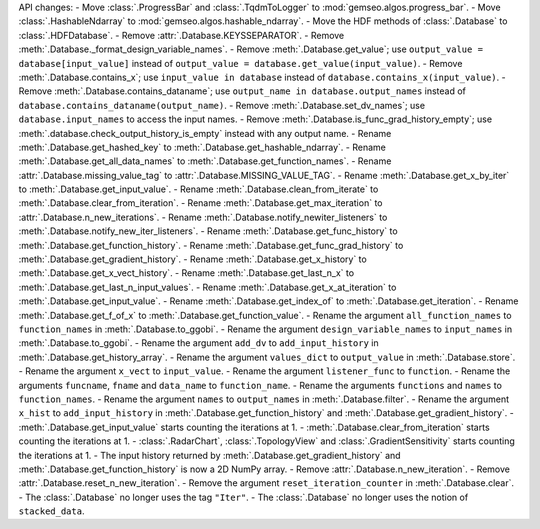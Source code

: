 API changes:
- Move :class:`.ProgressBar` and :class:`.TqdmToLogger` to :mod:`gemseo.algos.progress_bar`.
- Move :class:`.HashableNdarray` to :mod:`gemseo.algos.hashable_ndarray`.
- Move the HDF methods of :class:`.Database` to :class:`.HDFDatabase`.
- Remove :attr:`.Database.KEYSSEPARATOR`.
- Remove :meth:`.Database._format_design_variable_names`.
- Remove :meth:`.Database.get_value`; use ``output_value = database[input_value]`` instead of ``output_value = database.get_value(input_value)``.
- Remove :meth:`.Database.contains_x`; use ``input_value in database`` instead of ``database.contains_x(input_value)``.
- Remove :meth:`.Database.contains_dataname`; use ``output_name in database.output_names`` instead of ``database.contains_dataname(output_name)``.
- Remove :meth:`.Database.set_dv_names`; use ``database.input_names`` to access the input names.
- Remove :meth:`.Database.is_func_grad_history_empty`; use :meth:`.database.check_output_history_is_empty` instead with any output name.
- Rename :meth:`.Database.get_hashed_key` to :meth:`.Database.get_hashable_ndarray`.
- Rename :meth:`.Database.get_all_data_names` to :meth:`.Database.get_function_names`.
- Rename :attr:`.Database.missing_value_tag` to :attr:`.Database.MISSING_VALUE_TAG`.
- Rename :meth:`.Database.get_x_by_iter` to :meth:`.Database.get_input_value`.
- Rename :meth:`.Database.clean_from_iterate` to :meth:`.Database.clear_from_iteration`.
- Rename :meth:`.Database.get_max_iteration` to :attr:`.Database.n_new_iterations`.
- Rename :meth:`.Database.notify_newiter_listeners` to :meth:`.Database.notify_new_iter_listeners`.
- Rename :meth:`.Database.get_func_history` to :meth:`.Database.get_function_history`.
- Rename :meth:`.Database.get_func_grad_history` to :meth:`.Database.get_gradient_history`.
- Rename :meth:`.Database.get_x_history` to :meth:`.Database.get_x_vect_history`.
- Rename :meth:`.Database.get_last_n_x` to :meth:`.Database.get_last_n_input_values`.
- Rename :meth:`.Database.get_x_at_iteration` to :meth:`.Database.get_input_value`.
- Rename :meth:`.Database.get_index_of` to :meth:`.Database.get_iteration`.
- Rename :meth:`.Database.get_f_of_x` to :meth:`.Database.get_function_value`.
- Rename the argument ``all_function_names`` to ``function_names`` in :meth:`.Database.to_ggobi`.
- Rename the argument ``design_variable_names`` to ``input_names`` in :meth:`.Database.to_ggobi`.
- Rename the argument ``add_dv`` to ``add_input_history`` in :meth:`.Database.get_history_array`.
- Rename the argument ``values_dict`` to ``output_value`` in :meth:`.Database.store`.
- Rename the argument ``x_vect`` to ``input_value``.
- Rename the argument ``listener_func`` to ``function``.
- Rename the arguments ``funcname``, ``fname`` and ``data_name`` to ``function_name``.
- Rename the arguments ``functions`` and ``names`` to ``function_names``.
- Rename the argument ``names`` to ``output_names`` in :meth:`.Database.filter`.
- Rename the argument ``x_hist`` to ``add_input_history`` in :meth:`.Database.get_function_history` and :meth:`.Database.get_gradient_history`.
- :meth:`.Database.get_input_value` starts counting the iterations at 1.
- :meth:`.Database.clear_from_iteration` starts counting the iterations at 1.
- :class:`.RadarChart`, :class:`.TopologyView` and :class:`.GradientSensitivity` starts counting the iterations at 1.
- The input history returned by :meth:`.Database.get_gradient_history` and :meth:`.Database.get_function_history` is now a 2D NumPy array.
- Remove :attr:`.Database.n_new_iteration`.
- Remove :attr:`.Database.reset_n_new_iteration`.
- Remove the argument ``reset_iteration_counter`` in :meth:`.Database.clear`.
- The :class:`.Database` no longer uses the tag ``"Iter"``.
- The :class:`.Database` no longer uses the notion of ``stacked_data``.
